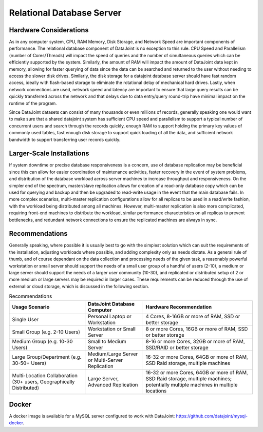 Relational Database Server
==========================

Hardware Considerations
-----------------------

As in any computer system, CPU, RAM Memory, Disk Storage, and Network Speed are important components of performance. The relational database component of DataJoint is no exception to this rule. CPU Speed and Parallelism (number of Cores/Threads) will impact the speed of queries and the number of simultaneous queries which can be efficiently supported by the system. Similarly, the amount of RAM will impact the amount of DataJoint data kept in memory, allowing for faster querying of data since the data can be searched and returned to the user without needing to access the slower disk drives. Similarly, the disk storage for a datajoint database server should have fast random access, ideally with flash-based storage to eliminate the rotational delay of mechanical hard drives. Lastly, when network connections are used, network speed and latency are important to ensure that large query results can be quickly transferred across the network and that delays due to data entry/query round-trip have minimal impact on the runtime of the program.

Since DataJoint datasets can consist of many thousands or even millions of records, generally speaking one would want to make sure that a shared datajoint system has sufficient CPU speed and parallelism to support a typical number of concurrent users and search through the records quickly, enough RAM to support holding the primary key values of commonly used tables, fast enough disk storage to support quick loading of all the data, and sufficient network bandwidth to support transferring user records quickly.

Larger-Scale Installations
--------------------------

If system downtime or precise database responsiveness is a concern, use of database replication may be beneficial since this can allow for easier coordination of maintenance activities, faster recovery in the event of system problems, and distribution of the database workload across server machines to increase throughput and responsiveness. On the simpler end of the spectrum, master/slave replication allows for creation of a read-only database copy which can be used for querying and backup and then be upgraded to read-write usage in the event that the main database fails. In more complex scenarios, multi-master replication configurations allow for all replicas to be used in a read/write fashion, with the workload being distributed among all machines. However, multi-master replication is also more complicated, requiring front-end machines to distribute the workload, similar performance characteristics on all replicas to prevent bottlenecks, and redundant network connections to ensure the replicated machines are always in sync.

Recommendations
---------------

Generally speaking, where possible it is usually best to go with the simplest solution which can suit the requirements of the installation, adjusting workloads where possible, and adding complexity only as needs dictate. As a general rule of thumb, and of course dependant on the data collection and processing needs of the given task, a reasonably powerful workstation or small server should support the needs of a small user group of a handful of users (2-10), a medium or large server should support the needs of a larger user community (10-30), and replicated or distributed setup of 2 or more medium or large servers may be required in larger cases. These requirements can be reduced through the use of external or cloud storage, which is discussed in the following section.


.. list-table:: Recommendations
  :header-rows: 1

  * - Usage Scenario
    - DataJoint Database Computer
    - Hardware Recommendation
  * - Single User
    - Personal Laptop or Workstation
    - 4 Cores, 8-16GB or more of RAM, SSD or better storage
  * - Small Group (e.g. 2-10 Users)
    - Workstation or Small Server
    - 8 or more Cores, 16GB or more of RAM, SSD or better storage
  * - Medium Group (e.g. 10-30 Users)
    - Small to Medium Server
    - 8-16 or more Cores, 32GB or more of RAM, SSD/RAID or better storage
  * - Large Group/Department (e.g. 30-50+ Users)
    - Medium/Large Server or Multi-Server Replication
    - 16-32 or more Cores, 64GB or more of RAM, SSD Raid storage, multiple machines
  * - Multi-Location Collaboration (30+ users, Geographically Distributed)
    - Large Server, Advanced Replication
    - 16-32 or more Cores, 64GB or more of RAM, SSD Raid storage, multiple machines; potentially multiple machines in multiple locations


Docker
------
A docker image is available for a MySQL server configured to work with DataJoint: https://github.com/datajoint/mysql-docker.
